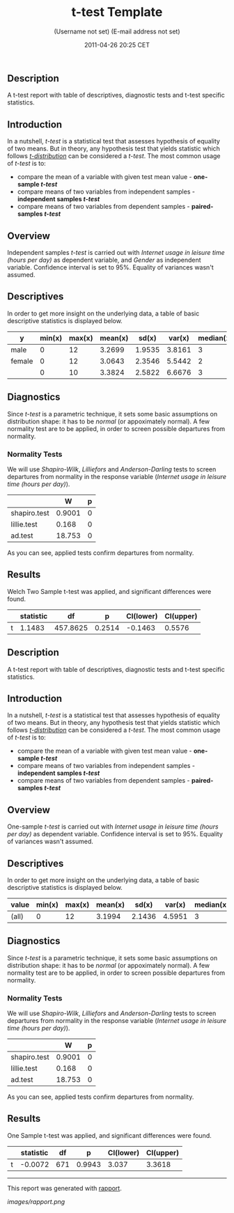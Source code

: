 #+TITLE: t-test Template

#+AUTHOR: (Username not set) (E-mail address not set)
#+DATE: 2011-04-26 20:25 CET

** Description

A t-test report with table of descriptives, diagnostic tests and t-test
specific statistics.

** Introduction

In a nutshell, /t-test/ is a statistical test that assesses hypothesis
of equality of two means. But in theory, any hypothesis test that yields
statistic which follows
[[https://en.wikipedia.org/wiki/Student%27s_t-distribution][/t-distribution/]]
can be considered a /t-test/. The most common usage of /t-test/ is to:

-  compare the mean of a variable with given test mean value -
   *one-sample /t-test/*
-  compare means of two variables from independent samples -
   *independent samples /t-test/*
-  compare means of two variables from dependent samples -
   *paired-samples /t-test/*

** Overview

Independent samples /t-test/ is carried out with /Internet usage in
leisure time (hours per day)/ as dependent variable, and /Gender/ as
independent variable. Confidence interval is set to 95%. Equality of
variances wasn't assumed.

** Descriptives

In order to get more insight on the underlying data, a table of basic
descriptive statistics is displayed below.

| *y*      | *min(x)*   | *max(x)*   | *mean(x)*   | *sd(x)*   | *var(x)*   | *median(x)*   | *IQR(x)*   | *skewness(x)*   | *kurtosis(x)*   |
|----------+------------+------------+-------------+-----------+------------+---------------+------------+-----------------+-----------------|
| male     | 0          | 12         | 3.2699      | 1.9535    | 3.8161     | 3             | 3          | 0.9479          | 4.0064          |
| female   | 0          | 12         | 3.0643      | 2.3546    | 5.5442     | 2             | 3          | 1.4064          | 4.9089          |
|          | 0          | 10         | 3.3824      | 2.5822    | 6.6676     | 3             | 2          | 1.2197          | 3.8058          |

** Diagnostics

Since /t-test/ is a parametric technique, it sets some basic assumptions
on distribution shape: it has to be /normal/ (or appoximately normal). A
few normality test are to be applied, in order to screen possible
departures from normality.

*** Normality Tests

We will use /Shapiro-Wilk/, /Lilliefors/ and /Anderson-Darling/ tests to
screen departures from normality in the response variable (/Internet
usage in leisure time (hours per day)/).

#+BEGIN_HTML
  <!-- endlist -->
#+END_HTML

|                | *W*      | *p*   |
|----------------+----------+-------|
| shapiro.test   | 0.9001   | 0     |
| lillie.test    | 0.168    | 0     |
| ad.test        | 18.753   | 0     |

As you can see, applied tests confirm departures from normality.

** Results

Welch Two Sample t-test was applied, and significant differences were
found.

#+BEGIN_HTML
  <!-- endlist -->
#+END_HTML

|     | *statistic*   | *df*       | *p*      | *CI(lower)*   | *CI(upper)*   |
|-----+---------------+------------+----------+---------------+---------------|
| t   | 1.1483        | 457.8625   | 0.2514   | -0.1463       | 0.5576        |

** Description

A t-test report with table of descriptives, diagnostic tests and t-test
specific statistics.

** Introduction

In a nutshell, /t-test/ is a statistical test that assesses hypothesis
of equality of two means. But in theory, any hypothesis test that yields
statistic which follows
[[https://en.wikipedia.org/wiki/Student%27s_t-distribution][/t-distribution/]]
can be considered a /t-test/. The most common usage of /t-test/ is to:

-  compare the mean of a variable with given test mean value -
   *one-sample /t-test/*
-  compare means of two variables from independent samples -
   *independent samples /t-test/*
-  compare means of two variables from dependent samples -
   *paired-samples /t-test/*

** Overview

One-sample /t-test/ is carried out with /Internet usage in leisure time
(hours per day)/ as dependent variable. Confidence interval is set to
95%. Equality of variances wasn't assumed.

** Descriptives

In order to get more insight on the underlying data, a table of basic
descriptive statistics is displayed below.

| *value*   | *min(x)*   | *max(x)*   | *mean(x)*   | *sd(x)*   | *var(x)*   | *median(x)*   | *IQR(x)*   | *skewness(x)*   | *kurtosis(x)*   |
|-----------+------------+------------+-------------+-----------+------------+---------------+------------+-----------------+-----------------|
| (all)     | 0          | 12         | 3.1994      | 2.1436    | 4.5951     | 3             | 2          | 1.1873          | 4.547           |

** Diagnostics

Since /t-test/ is a parametric technique, it sets some basic assumptions
on distribution shape: it has to be /normal/ (or appoximately normal). A
few normality test are to be applied, in order to screen possible
departures from normality.

*** Normality Tests

We will use /Shapiro-Wilk/, /Lilliefors/ and /Anderson-Darling/ tests to
screen departures from normality in the response variable (/Internet
usage in leisure time (hours per day)/).

#+BEGIN_HTML
  <!-- endlist -->
#+END_HTML

|                | *W*      | *p*   |
|----------------+----------+-------|
| shapiro.test   | 0.9001   | 0     |
| lillie.test    | 0.168    | 0     |
| ad.test        | 18.753   | 0     |

As you can see, applied tests confirm departures from normality.

** Results

One Sample t-test was applied, and significant differences were found.

#+BEGIN_HTML
  <!-- endlist -->
#+END_HTML

|     | *statistic*   | *df*   | *p*      | *CI(lower)*   | *CI(upper)*   |
|-----+---------------+--------+----------+---------------+---------------|
| t   | -0.0072       | 671    | 0.9943   | 3.037         | 3.3618        |

--------------

This report was generated with
[[http://rapport-package.info/][rapport]].

#+CAPTION: 

[[images/rapport.png]]
